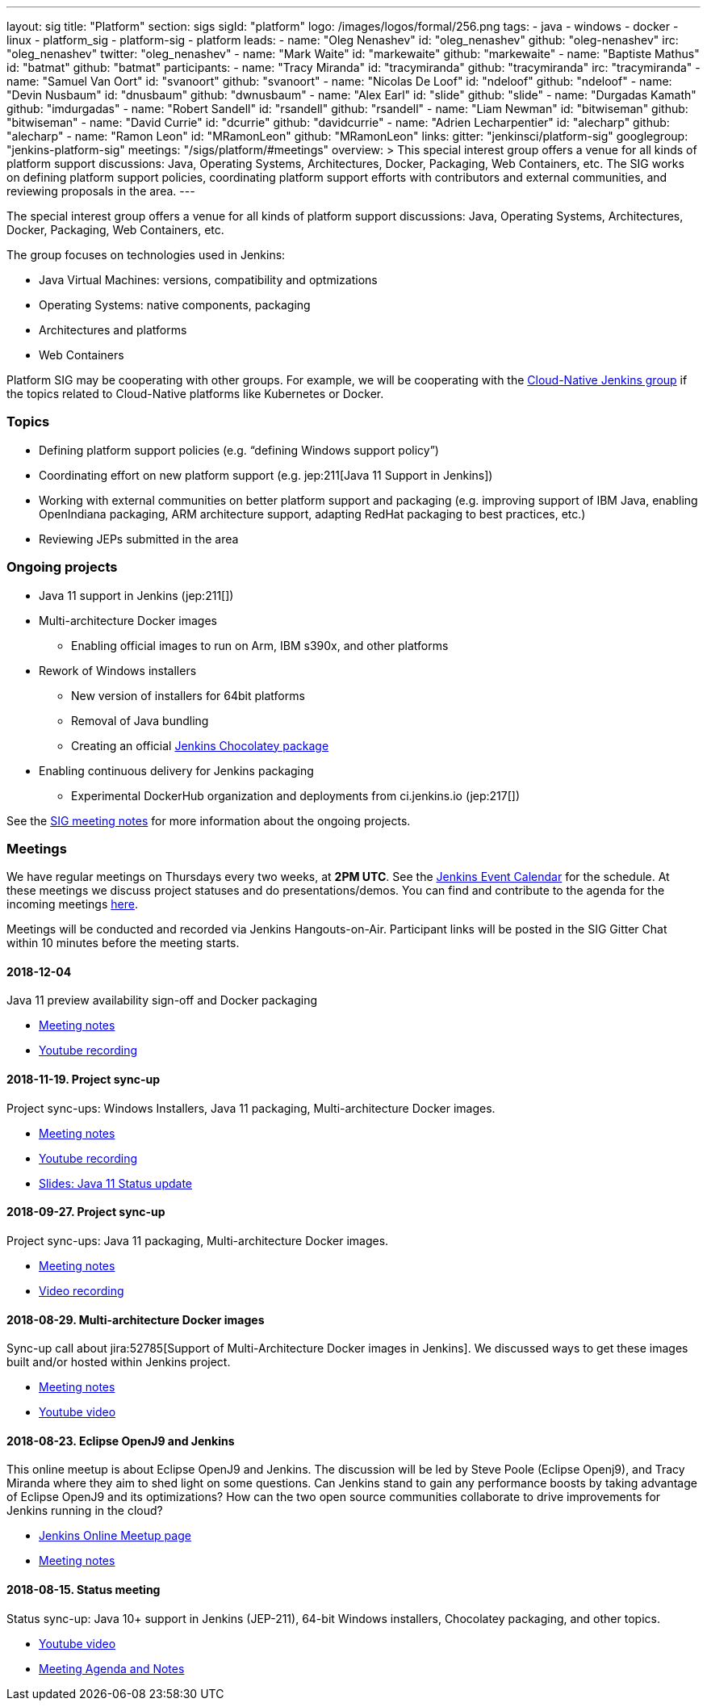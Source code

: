 ---
layout: sig
title: "Platform"
section: sigs
sigId: "platform"
logo: /images/logos/formal/256.png
tags:
  - java
  - windows
  - docker
  - linux
  - platform_sig
  - platform-sig
  - platform
leads:
- name: "Oleg Nenashev"
  id: "oleg_nenashev"
  github: "oleg-nenashev"
  irc: "oleg_nenashev"
  twitter: "oleg_nenashev"
- name: "Mark Waite"
  id: "markewaite"
  github: "markewaite"
- name: "Baptiste Mathus"
  id: "batmat"
  github: "batmat"
participants:
- name: "Tracy Miranda"
  id: "tracymiranda"
  github: "tracymiranda"
  irc: "tracymiranda"
- name: "Samuel Van Oort"
  id: "svanoort"
  github: "svanoort"
- name: "Nicolas De Loof"
  id: "ndeloof"
  github: "ndeloof"
- name: "Devin Nusbaum"
  id: "dnusbaum"
  github: "dwnusbaum"
- name: "Alex Earl"
  id: "slide"
  github: "slide"
- name: "Durgadas Kamath"
  github: "imdurgadas"
- name: "Robert Sandell"
  id: "rsandell"
  github: "rsandell"
- name: "Liam Newman"
  id: "bitwiseman"
  github: "bitwiseman"
- name: "David Currie"
  id: "dcurrie"
  github: "davidcurrie"
- name: "Adrien Lecharpentier"
  id: "alecharp"
  github: "alecharp"
- name: "Ramon Leon"
  id: "MRamonLeon"
  github: "MRamonLeon"
links:
  gitter: "jenkinsci/platform-sig"
  googlegroup: "jenkins-platform-sig"
  meetings: "/sigs/platform/#meetings"
overview: >
  This special interest group offers a venue for all kinds of platform support discussions:
  Java, Operating Systems, Architectures, Docker, Packaging, Web Containers, etc.
  The SIG works on defining platform support policies,
  coordinating platform support efforts with contributors and external communities,
  and reviewing proposals in the area.
---

The special interest group offers a venue for all kinds of platform support discussions:
Java, Operating Systems, Architectures, Docker, Packaging, Web Containers, etc.

The group focuses on technologies used in Jenkins:

* Java Virtual Machines: versions, compatibility and optmizations
* Operating Systems: native components, packaging
* Architectures and platforms
* Web Containers

Platform SIG may be cooperating with other groups.
For example, we will be cooperating with the link:/sigs/cloud-native[Cloud-Native Jenkins group]
if the topics related to Cloud-Native platforms like Kubernetes or Docker.

=== Topics

* Defining platform support policies (e.g. “defining Windows support policy”)
* Coordinating effort on new platform support (e.g. jep:211[Java 11 Support in Jenkins])
* Working with external communities on better platform support and packaging
(e.g. improving support of IBM Java, enabling OpenIndiana packaging,
ARM architecture support, adapting RedHat packaging to best practices, etc.)
* Reviewing JEPs submitted in the area

=== Ongoing projects

* Java 11 support in Jenkins (jep:211[])
* Multi-architecture Docker images
** Enabling official images to run on Arm, IBM s390x, and other platforms
* Rework of Windows installers
** New version of installers for 64bit platforms
** Removal of Java bundling
** Creating an official link:https://chocolatey.org/packages/jenkins[Jenkins Chocolatey package]
* Enabling continuous delivery for Jenkins packaging
** Experimental DockerHub organization and deployments from ci.jenkins.io (jep:217[])

See the link:https://docs.google.com/document/d/1bDfUdtjpwoX0HO2PRnfqns_TROBOK8tmP6SgVhubr2Y/edit?usp=sharing[SIG meeting notes] for more information about the ongoing projects.

=== Meetings

We have regular meetings on Thursdays every two weeks, at *2PM UTC*.
See the link:/event-calendar/[Jenkins Event Calendar] for the schedule.
At these meetings we discuss project statuses and do presentations/demos.
You can find and contribute to the agenda for the incoming meetings
link:https://docs.google.com/document/d/1bDfUdtjpwoX0HO2PRnfqns_TROBOK8tmP6SgVhubr2Y/edit?usp=sharing[here].

Meetings will be conducted and recorded via Jenkins Hangouts-on-Air.
Participant links will be posted in the SIG Gitter Chat within 10 minutes before the meeting starts.

==== 2018-12-04

Java 11 preview availability sign-off and Docker packaging

* link:https://docs.google.com/document/d/1s4XhfmhgVa6ZHcwGhOIrwL-6wc9v9qXhym96BiwWUrQ/edit?usp=sharing[Meeting notes]
* link:https://www.youtube.com/watch?v=RohXaGiDViw[Youtube recording]

==== 2018-11-19. Project sync-up

Project sync-ups: Windows Installers, Java 11 packaging, Multi-architecture Docker images.

* link:https://docs.google.com/document/d/1FARi55vDjsdzi6Nj9ZB9e1wh2dU8nyWK6mq_cge0ceg/edit?usp=sharing[Meeting notes]
* link:https://youtu.be/Rv-KvlGvnio[Youtube recording]
* link:https://docs.google.com/presentation/d/1lw4unaFhsQk7a8HzhxhgTK4X2X2ocv_W_VW7aoH2WkM/edit?usp=sharing[Slides: Java 11 Status update]

==== 2018-09-27. Project sync-up

Project sync-ups: Java 11 packaging, Multi-architecture Docker images.

* link:https://docs.google.com/document/d/1nIz1STmwOVMJ3vx68m6Xc4pv2oEKDRdyeYUNI8zZJsg/edit?usp=sharing[Meeting notes]
* link:https://www.youtube.com/watch?v=JmOnJopFix0[Video recording]

==== 2018-08-29. Multi-architecture Docker images

Sync-up call about jira:52785[Support of Multi-Architecture Docker images in Jenkins].
We discussed ways to get these images built and/or hosted within Jenkins project.

* link:https://docs.google.com/document/d/1YofL2uhy7xAa1mx_qFdDvDg4P-molmhDwFD0-8xX8mI/edit?usp=sharing[Meeting notes]
* link:https://www.youtube.com/watch?v=6SeDJXgzUCA[Youtube video]

==== 2018-08-23. Eclipse OpenJ9 and Jenkins

This online meetup is about Eclipse OpenJ9 and Jenkins.
The discussion will be led by Steve Poole (Eclipse Openj9), and Tracy Miranda where they aim to shed light on some questions.
Can Jenkins stand to gain any performance boosts by taking advantage of Eclipse OpenJ9 and its optimizations?
How can the two open source communities collaborate to drive improvements for Jenkins running in the cloud?

* link:https://www.meetup.com/Jenkins-online-meetup/events/253769950/[Jenkins Online Meetup page]
* link:https://docs.google.com/document/d/1RuD5f78bpakBmWy0bwap424IysxV1B3uj2-NbkTC9E0/edit#[Meeting notes]

==== 2018-08-15. Status meeting

Status sync-up: Java 10+ support in Jenkins (JEP-211),
64-bit Windows installers, Chocolatey packaging, and other topics.

* link:https://www.youtube.com/watch?v=bbWO89HPMUM[Youtube video]
* link:https://docs.google.com/document/d/1OgQCeyHNEV2GVx6phsNX_RtzpAiJWtKLUdAm1NDF6vY/edit[Meeting Agenda and Notes]
